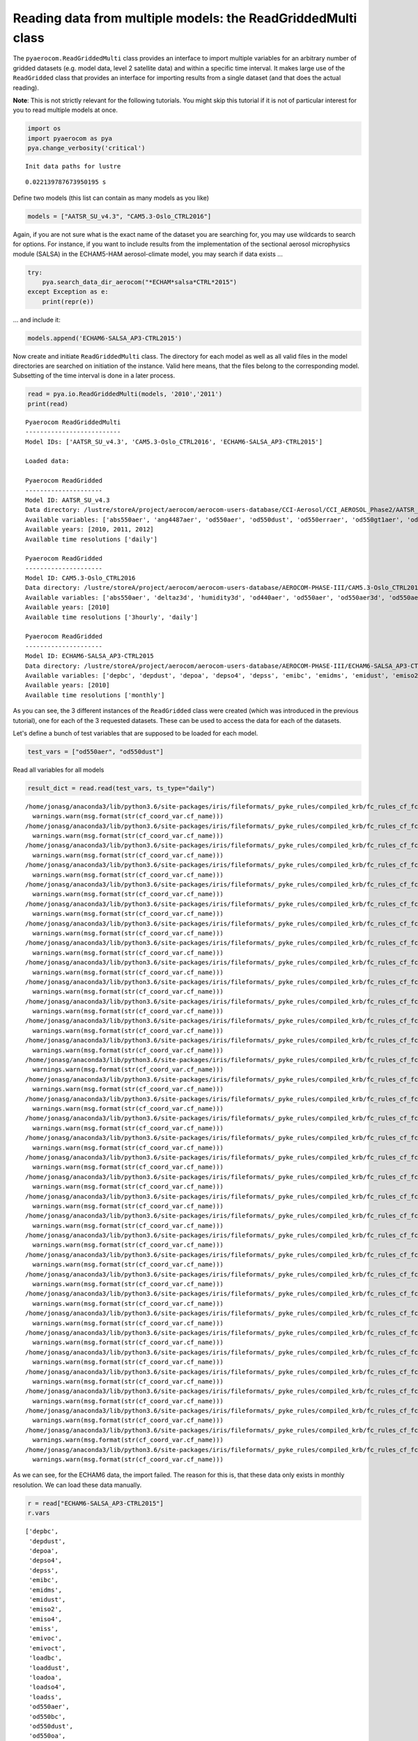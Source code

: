 
Reading data from multiple models: the ReadGriddedMulti class
~~~~~~~~~~~~~~~~~~~~~~~~~~~~~~~~~~~~~~~~~~~~~~~~~~~~~~~~~~~~~

The ``pyaerocom.ReadGriddedMulti`` class provides an interface to import
multiple variables for an arbitrary number of gridded datasets (e.g.
model data, level 2 satellite data) and within a specific time interval.
It makes large use of the ``ReadGridded`` class that provides an
interface for importing results from a single dataset (and that does the
actual reading).

**Note**: This is not strictly relevant for the following tutorials. You
might skip this tutorial if it is not of particular interest for you to
read multiple models at once.

.. code:: ipython3

    import os
    import pyaerocom as pya
    pya.change_verbosity('critical')


.. parsed-literal::

    Init data paths for lustre


.. parsed-literal::

    0.022139787673950195 s


Define two models (this list can contain as many models as you like)

.. code:: ipython3

    models = ["AATSR_SU_v4.3", "CAM5.3-Oslo_CTRL2016"]

Again, if you are not sure what is the exact name of the dataset you are
searching for, you may use wildcards to search for options. For
instance, if you want to include results from the implementation of the
sectional aerosol microphysics module (SALSA) in the ECHAM5-HAM
aerosol-climate model, you may search if data exists ...

.. code:: ipython3

    try: 
        pya.search_data_dir_aerocom("*ECHAM*salsa*CTRL*2015")
    except Exception as e:
        print(repr(e))

... and include it:

.. code:: ipython3

    models.append('ECHAM6-SALSA_AP3-CTRL2015')

Now create and initiate ``ReadGriddedMulti`` class. The directory for
each model as well as all valid files in the model directories are
searched on initiation of the instance. Valid here means, that the files
belong to the corresponding model. Subsetting of the time interval is
done in a later process.

.. code:: ipython3

    read = pya.io.ReadGriddedMulti(models, '2010','2011')
    print(read)


.. parsed-literal::

    
    Pyaerocom ReadGriddedMulti
    --------------------------
    Model IDs: ['AATSR_SU_v4.3', 'CAM5.3-Oslo_CTRL2016', 'ECHAM6-SALSA_AP3-CTRL2015']
    
    Loaded data:
    
    Pyaerocom ReadGridded
    ---------------------
    Model ID: AATSR_SU_v4.3
    Data directory: /lustre/storeA/project/aerocom/aerocom-users-database/CCI-Aerosol/CCI_AEROSOL_Phase2/AATSR_SU_v4.3/renamed
    Available variables: ['abs550aer', 'ang4487aer', 'od550aer', 'od550dust', 'od550erraer', 'od550gt1aer', 'od550lt1aer']
    Available years: [2010, 2011, 2012]
    Available time resolutions ['daily']
    
    Pyaerocom ReadGridded
    ---------------------
    Model ID: CAM5.3-Oslo_CTRL2016
    Data directory: /lustre/storeA/project/aerocom/aerocom-users-database/AEROCOM-PHASE-III/CAM5.3-Oslo_CTRL2016/renamed
    Available variables: ['abs550aer', 'deltaz3d', 'humidity3d', 'od440aer', 'od550aer', 'od550aer3d', 'od550aerh2o', 'od550dryaer', 'od550dust', 'od550lt1aer', 'od870aer']
    Available years: [2010]
    Available time resolutions ['3hourly', 'daily']
    
    Pyaerocom ReadGridded
    ---------------------
    Model ID: ECHAM6-SALSA_AP3-CTRL2015
    Data directory: /lustre/storeA/project/aerocom/aerocom-users-database/AEROCOM-PHASE-III/ECHAM6-SALSA_AP3-CTRL2015/renamed
    Available variables: ['depbc', 'depdust', 'depoa', 'depso4', 'depss', 'emibc', 'emidms', 'emidust', 'emiso2', 'emiso4', 'emiss', 'emivoc', 'emivoct', 'loadbc', 'loaddust', 'loadoa', 'loadso4', 'loadss', 'od550aer', 'od550bc', 'od550dust', 'od550oa', 'od550so4', 'od550ss', 'sconcbc', 'sconcdust', 'sconcoa', 'sconcso4', 'sconcss']
    Available years: [2010]
    Available time resolutions ['monthly']


As you can see, the 3 different instances of the ``ReadGridded`` class
were created (which was introduced in the previous tutorial), one for
each of the 3 requested datasets. These can be used to access the data
for each of the datasets.

Let's define a bunch of test variables that are supposed to be loaded
for each model.

.. code:: ipython3

    test_vars = ["od550aer", "od550dust"]

Read all variables for all models

.. code:: ipython3

    result_dict = read.read(test_vars, ts_type="daily")


.. parsed-literal::

    /home/jonasg/anaconda3/lib/python3.6/site-packages/iris/fileformats/_pyke_rules/compiled_krb/fc_rules_cf_fc.py:2029: UserWarning: Gracefully filling 'latitude' dimension coordinate masked points
      warnings.warn(msg.format(str(cf_coord_var.cf_name)))
    /home/jonasg/anaconda3/lib/python3.6/site-packages/iris/fileformats/_pyke_rules/compiled_krb/fc_rules_cf_fc.py:2029: UserWarning: Gracefully filling 'longitude' dimension coordinate masked points
      warnings.warn(msg.format(str(cf_coord_var.cf_name)))
    /home/jonasg/anaconda3/lib/python3.6/site-packages/iris/fileformats/_pyke_rules/compiled_krb/fc_rules_cf_fc.py:2029: UserWarning: Gracefully filling 'time' dimension coordinate masked points
      warnings.warn(msg.format(str(cf_coord_var.cf_name)))
    /home/jonasg/anaconda3/lib/python3.6/site-packages/iris/fileformats/_pyke_rules/compiled_krb/fc_rules_cf_fc.py:2029: UserWarning: Gracefully filling 'latitude' dimension coordinate masked points
      warnings.warn(msg.format(str(cf_coord_var.cf_name)))
    /home/jonasg/anaconda3/lib/python3.6/site-packages/iris/fileformats/_pyke_rules/compiled_krb/fc_rules_cf_fc.py:2029: UserWarning: Gracefully filling 'longitude' dimension coordinate masked points
      warnings.warn(msg.format(str(cf_coord_var.cf_name)))
    /home/jonasg/anaconda3/lib/python3.6/site-packages/iris/fileformats/_pyke_rules/compiled_krb/fc_rules_cf_fc.py:2029: UserWarning: Gracefully filling 'time' dimension coordinate masked points
      warnings.warn(msg.format(str(cf_coord_var.cf_name)))
    /home/jonasg/anaconda3/lib/python3.6/site-packages/iris/fileformats/_pyke_rules/compiled_krb/fc_rules_cf_fc.py:2029: UserWarning: Gracefully filling 'latitude' dimension coordinate masked points
      warnings.warn(msg.format(str(cf_coord_var.cf_name)))
    /home/jonasg/anaconda3/lib/python3.6/site-packages/iris/fileformats/_pyke_rules/compiled_krb/fc_rules_cf_fc.py:2029: UserWarning: Gracefully filling 'longitude' dimension coordinate masked points
      warnings.warn(msg.format(str(cf_coord_var.cf_name)))
    /home/jonasg/anaconda3/lib/python3.6/site-packages/iris/fileformats/_pyke_rules/compiled_krb/fc_rules_cf_fc.py:2029: UserWarning: Gracefully filling 'time' dimension coordinate masked points
      warnings.warn(msg.format(str(cf_coord_var.cf_name)))
    /home/jonasg/anaconda3/lib/python3.6/site-packages/iris/fileformats/_pyke_rules/compiled_krb/fc_rules_cf_fc.py:2029: UserWarning: Gracefully filling 'latitude' dimension coordinate masked points
      warnings.warn(msg.format(str(cf_coord_var.cf_name)))
    /home/jonasg/anaconda3/lib/python3.6/site-packages/iris/fileformats/_pyke_rules/compiled_krb/fc_rules_cf_fc.py:2029: UserWarning: Gracefully filling 'longitude' dimension coordinate masked points
      warnings.warn(msg.format(str(cf_coord_var.cf_name)))
    /home/jonasg/anaconda3/lib/python3.6/site-packages/iris/fileformats/_pyke_rules/compiled_krb/fc_rules_cf_fc.py:2029: UserWarning: Gracefully filling 'time' dimension coordinate masked points
      warnings.warn(msg.format(str(cf_coord_var.cf_name)))
    /home/jonasg/anaconda3/lib/python3.6/site-packages/iris/fileformats/_pyke_rules/compiled_krb/fc_rules_cf_fc.py:2029: UserWarning: Gracefully filling 'lat' dimension coordinate masked points
      warnings.warn(msg.format(str(cf_coord_var.cf_name)))
    /home/jonasg/anaconda3/lib/python3.6/site-packages/iris/fileformats/_pyke_rules/compiled_krb/fc_rules_cf_fc.py:2029: UserWarning: Gracefully filling 'lat' dimension coordinate masked points
      warnings.warn(msg.format(str(cf_coord_var.cf_name)))
    /home/jonasg/anaconda3/lib/python3.6/site-packages/iris/fileformats/_pyke_rules/compiled_krb/fc_rules_cf_fc.py:2029: UserWarning: Gracefully filling 'lon' dimension coordinate masked points
      warnings.warn(msg.format(str(cf_coord_var.cf_name)))
    /home/jonasg/anaconda3/lib/python3.6/site-packages/iris/fileformats/_pyke_rules/compiled_krb/fc_rules_cf_fc.py:2029: UserWarning: Gracefully filling 'time' dimension coordinate masked points
      warnings.warn(msg.format(str(cf_coord_var.cf_name)))
    /home/jonasg/anaconda3/lib/python3.6/site-packages/iris/fileformats/_pyke_rules/compiled_krb/fc_rules_cf_fc.py:2036: UserWarning: Gracefully filling 'time' dimension coordinate masked bounds
      warnings.warn(msg.format(str(cf_coord_var.cf_name)))
    /home/jonasg/anaconda3/lib/python3.6/site-packages/iris/fileformats/_pyke_rules/compiled_krb/fc_rules_cf_fc.py:2029: UserWarning: Gracefully filling 'lat' dimension coordinate masked points
      warnings.warn(msg.format(str(cf_coord_var.cf_name)))
    /home/jonasg/anaconda3/lib/python3.6/site-packages/iris/fileformats/_pyke_rules/compiled_krb/fc_rules_cf_fc.py:2029: UserWarning: Gracefully filling 'lon' dimension coordinate masked points
      warnings.warn(msg.format(str(cf_coord_var.cf_name)))
    /home/jonasg/anaconda3/lib/python3.6/site-packages/iris/fileformats/_pyke_rules/compiled_krb/fc_rules_cf_fc.py:2029: UserWarning: Gracefully filling 'time' dimension coordinate masked points
      warnings.warn(msg.format(str(cf_coord_var.cf_name)))
    /home/jonasg/anaconda3/lib/python3.6/site-packages/iris/fileformats/_pyke_rules/compiled_krb/fc_rules_cf_fc.py:2036: UserWarning: Gracefully filling 'time' dimension coordinate masked bounds
      warnings.warn(msg.format(str(cf_coord_var.cf_name)))
    /home/jonasg/anaconda3/lib/python3.6/site-packages/iris/fileformats/_pyke_rules/compiled_krb/fc_rules_cf_fc.py:2029: UserWarning: Gracefully filling 'lat' dimension coordinate masked points
      warnings.warn(msg.format(str(cf_coord_var.cf_name)))
    /home/jonasg/anaconda3/lib/python3.6/site-packages/iris/fileformats/_pyke_rules/compiled_krb/fc_rules_cf_fc.py:2029: UserWarning: Gracefully filling 'lat' dimension coordinate masked points
      warnings.warn(msg.format(str(cf_coord_var.cf_name)))
    /home/jonasg/anaconda3/lib/python3.6/site-packages/iris/fileformats/_pyke_rules/compiled_krb/fc_rules_cf_fc.py:2036: UserWarning: Gracefully filling 'lat' dimension coordinate masked bounds
      warnings.warn(msg.format(str(cf_coord_var.cf_name)))
    /home/jonasg/anaconda3/lib/python3.6/site-packages/iris/fileformats/_pyke_rules/compiled_krb/fc_rules_cf_fc.py:2029: UserWarning: Gracefully filling 'lon' dimension coordinate masked points
      warnings.warn(msg.format(str(cf_coord_var.cf_name)))
    /home/jonasg/anaconda3/lib/python3.6/site-packages/iris/fileformats/_pyke_rules/compiled_krb/fc_rules_cf_fc.py:2036: UserWarning: Gracefully filling 'lon' dimension coordinate masked bounds
      warnings.warn(msg.format(str(cf_coord_var.cf_name)))
    /home/jonasg/anaconda3/lib/python3.6/site-packages/iris/fileformats/_pyke_rules/compiled_krb/fc_rules_cf_fc.py:2029: UserWarning: Gracefully filling 'time' dimension coordinate masked points
      warnings.warn(msg.format(str(cf_coord_var.cf_name)))
    /home/jonasg/anaconda3/lib/python3.6/site-packages/iris/fileformats/_pyke_rules/compiled_krb/fc_rules_cf_fc.py:2036: UserWarning: Gracefully filling 'time' dimension coordinate masked bounds
      warnings.warn(msg.format(str(cf_coord_var.cf_name)))
    /home/jonasg/anaconda3/lib/python3.6/site-packages/iris/fileformats/_pyke_rules/compiled_krb/fc_rules_cf_fc.py:2029: UserWarning: Gracefully filling 'lat' dimension coordinate masked points
      warnings.warn(msg.format(str(cf_coord_var.cf_name)))
    /home/jonasg/anaconda3/lib/python3.6/site-packages/iris/fileformats/_pyke_rules/compiled_krb/fc_rules_cf_fc.py:2036: UserWarning: Gracefully filling 'lat' dimension coordinate masked bounds
      warnings.warn(msg.format(str(cf_coord_var.cf_name)))
    /home/jonasg/anaconda3/lib/python3.6/site-packages/iris/fileformats/_pyke_rules/compiled_krb/fc_rules_cf_fc.py:2029: UserWarning: Gracefully filling 'lon' dimension coordinate masked points
      warnings.warn(msg.format(str(cf_coord_var.cf_name)))
    /home/jonasg/anaconda3/lib/python3.6/site-packages/iris/fileformats/_pyke_rules/compiled_krb/fc_rules_cf_fc.py:2036: UserWarning: Gracefully filling 'lon' dimension coordinate masked bounds
      warnings.warn(msg.format(str(cf_coord_var.cf_name)))
    /home/jonasg/anaconda3/lib/python3.6/site-packages/iris/fileformats/_pyke_rules/compiled_krb/fc_rules_cf_fc.py:2029: UserWarning: Gracefully filling 'time' dimension coordinate masked points
      warnings.warn(msg.format(str(cf_coord_var.cf_name)))
    /home/jonasg/anaconda3/lib/python3.6/site-packages/iris/fileformats/_pyke_rules/compiled_krb/fc_rules_cf_fc.py:2036: UserWarning: Gracefully filling 'time' dimension coordinate masked bounds
      warnings.warn(msg.format(str(cf_coord_var.cf_name)))


As we can see, for the ECHAM6 data, the import failed. The reason for
this is, that these data only exists in monthly resolution. We can load
these data manually.

.. code:: ipython3

    r = read["ECHAM6-SALSA_AP3-CTRL2015"]
    r.vars




.. parsed-literal::

    ['depbc',
     'depdust',
     'depoa',
     'depso4',
     'depss',
     'emibc',
     'emidms',
     'emidust',
     'emiso2',
     'emiso4',
     'emiss',
     'emivoc',
     'emivoct',
     'loadbc',
     'loaddust',
     'loadoa',
     'loadso4',
     'loadss',
     'od550aer',
     'od550bc',
     'od550dust',
     'od550oa',
     'od550so4',
     'od550ss',
     'sconcbc',
     'sconcdust',
     'sconcoa',
     'sconcso4',
     'sconcss']



Now read the aerosol optical depth at 550 nm and in monthly resolution.

.. code:: ipython3

    r.read_var("od550aer", ts_type="monthly")


.. parsed-literal::

    /home/jonasg/anaconda3/lib/python3.6/site-packages/iris/fileformats/_pyke_rules/compiled_krb/fc_rules_cf_fc.py:2029: UserWarning: Gracefully filling 'lat' dimension coordinate masked points
      warnings.warn(msg.format(str(cf_coord_var.cf_name)))
    /home/jonasg/anaconda3/lib/python3.6/site-packages/iris/fileformats/_pyke_rules/compiled_krb/fc_rules_cf_fc.py:2036: UserWarning: Gracefully filling 'lat' dimension coordinate masked bounds
      warnings.warn(msg.format(str(cf_coord_var.cf_name)))
    /home/jonasg/anaconda3/lib/python3.6/site-packages/iris/fileformats/_pyke_rules/compiled_krb/fc_rules_cf_fc.py:2029: UserWarning: Gracefully filling 'lon' dimension coordinate masked points
      warnings.warn(msg.format(str(cf_coord_var.cf_name)))
    /home/jonasg/anaconda3/lib/python3.6/site-packages/iris/fileformats/_pyke_rules/compiled_krb/fc_rules_cf_fc.py:2036: UserWarning: Gracefully filling 'lon' dimension coordinate masked bounds
      warnings.warn(msg.format(str(cf_coord_var.cf_name)))
    /home/jonasg/anaconda3/lib/python3.6/site-packages/iris/fileformats/_pyke_rules/compiled_krb/fc_rules_cf_fc.py:2029: UserWarning: Gracefully filling 'time' dimension coordinate masked points
      warnings.warn(msg.format(str(cf_coord_var.cf_name)))
    /home/jonasg/anaconda3/lib/python3.6/site-packages/iris/fileformats/_pyke_rules/compiled_krb/fc_rules_cf_fc.py:2036: UserWarning: Gracefully filling 'time' dimension coordinate masked bounds
      warnings.warn(msg.format(str(cf_coord_var.cf_name)))




.. parsed-literal::

    pyaerocom.GriddedData
    Grid data: <iris 'Cube' of atmosphere_optical_thickness_due_to_ambient_aerosol_particles / (1) (time: 12; latitude: 96; longitude: 192)>



Print what is in there (similar to the previously introduced
``ReadGridded`` class, also the ``ReadGriddedMulti`` class has a helpful
string representation)

.. code:: ipython3

    print(read)


.. parsed-literal::

    
    Pyaerocom ReadGriddedMulti
    --------------------------
    Model IDs: ['AATSR_SU_v4.3', 'CAM5.3-Oslo_CTRL2016', 'ECHAM6-SALSA_AP3-CTRL2015']
    
    Loaded data:
    
    Pyaerocom ReadGridded
    ---------------------
    Model ID: AATSR_SU_v4.3
    Data directory: /lustre/storeA/project/aerocom/aerocom-users-database/CCI-Aerosol/CCI_AEROSOL_Phase2/AATSR_SU_v4.3/renamed
    Available variables: ['abs550aer', 'ang4487aer', 'od550aer', 'od550dust', 'od550erraer', 'od550gt1aer', 'od550lt1aer']
    Available years: [2010, 2011, 2012]
    Available time resolutions ['daily']
    
    Loaded GriddedData objects:
    
    Pyaerocom GriddedData
    ---------------------
    Variable: od550aer
    Temporal resolution: daily
    Start / Stop: 2010-01-01T00:00:00.000000 - 2011-01-01T23:59:59.999999
    
    Pyaerocom GriddedData
    ---------------------
    Variable: od550dust
    Temporal resolution: daily
    Start / Stop: 2010-01-01T00:00:00.000000 - 2011-01-01T23:59:59.999999
    
    Pyaerocom ReadGridded
    ---------------------
    Model ID: CAM5.3-Oslo_CTRL2016
    Data directory: /lustre/storeA/project/aerocom/aerocom-users-database/AEROCOM-PHASE-III/CAM5.3-Oslo_CTRL2016/renamed
    Available variables: ['abs550aer', 'deltaz3d', 'humidity3d', 'od440aer', 'od550aer', 'od550aer3d', 'od550aerh2o', 'od550dryaer', 'od550dust', 'od550lt1aer', 'od870aer']
    Available years: [2010]
    Available time resolutions ['3hourly', 'daily']
    
    Loaded GriddedData objects:
    
    Pyaerocom GriddedData
    ---------------------
    Variable: od550aer
    Temporal resolution: daily
    Start / Stop: 2010-01-01T00:00:00.000000 - 2010-12-31T23:59:59.999999
    
    Pyaerocom GriddedData
    ---------------------
    Variable: od550dust
    Temporal resolution: daily
    Start / Stop: 2010-01-01T00:00:00.000000 - 2010-12-31T23:59:59.999999
    
    Pyaerocom ReadGridded
    ---------------------
    Model ID: ECHAM6-SALSA_AP3-CTRL2015
    Data directory: /lustre/storeA/project/aerocom/aerocom-users-database/AEROCOM-PHASE-III/ECHAM6-SALSA_AP3-CTRL2015/renamed
    Available variables: ['depbc', 'depdust', 'depoa', 'depso4', 'depss', 'emibc', 'emidms', 'emidust', 'emiso2', 'emiso4', 'emiss', 'emivoc', 'emivoct', 'loadbc', 'loaddust', 'loadoa', 'loadso4', 'loadss', 'od550aer', 'od550bc', 'od550dust', 'od550oa', 'od550so4', 'od550ss', 'sconcbc', 'sconcdust', 'sconcoa', 'sconcso4', 'sconcss']
    Available years: [2010]
    Available time resolutions ['monthly']
    
    Loaded GriddedData objects:
    
    Pyaerocom GriddedData
    ---------------------
    Variable: od550aer
    Temporal resolution: monthly
    Start / Stop: 2010-01-01T00:00:00.000000 - 2010-12-31T23:59:59.999999
    
    Pyaerocom GriddedData
    ---------------------
    Variable: od550dust
    Temporal resolution: monthly
    Start / Stop: 2010-01-01T00:00:00.000000 - 2010-12-31T23:59:59.999999


Print some information about the different data objects

.. code:: ipython3

    for name, result in read.results.items():
        print("Current model: %s" %name)
        for var_name, data in result.data.items():
            print("\nCurrent variable: %s" %var_name)
            # data is of type pya.GriddedData which uses an extended representation of the Cube class
            print(repr(data))


.. parsed-literal::

    Current model: AATSR_SU_v4.3
    
    Current variable: od550aer
    pyaerocom.GriddedData
    Grid data: <iris 'Cube' of atmosphere_optical_thickness_due_to_ambient_aerosol / (1) (time: 366; latitude: 180; longitude: 360)>
    
    Current variable: od550dust
    pyaerocom.GriddedData
    Grid data: <iris 'Cube' of atmosphere_optical_thickness_due_to_ambient_aerosol / (1) (time: 366; latitude: 180; longitude: 360)>
    Current model: CAM5.3-Oslo_CTRL2016
    
    Current variable: od550aer
    pyaerocom.GriddedData
    Grid data: <iris 'Cube' of Aerosol optical depth at 550nm / (1) (time: 365; latitude: 192; longitude: 288)>
    
    Current variable: od550dust
    pyaerocom.GriddedData
    Grid data: <iris 'Cube' of mineral aerosol optical depth 550nm / (1) (time: 365; latitude: 192; longitude: 288)>
    Current model: ECHAM6-SALSA_AP3-CTRL2015
    
    Current variable: od550aer
    pyaerocom.GriddedData
    Grid data: <iris 'Cube' of atmosphere_optical_thickness_due_to_ambient_aerosol_particles / (1) (time: 12; latitude: 96; longitude: 192)>
    
    Current variable: od550dust
    pyaerocom.GriddedData
    Grid data: <iris 'Cube' of atmosphere_optical_thickness_due_to_dust_ambient_aerosol_particles / (1) (time: 12; latitude: 96; longitude: 192)>


Now get and arbitrarily crop the CAM5.3-Oslo\_CTRL2016 data object
containing the od550aer values and draw a map.

.. code:: ipython3

    data = read["CAM5.3-Oslo_CTRL2016"]["od550aer"]
    print("\nStart / stop before crop: %s - %s\n"
          %(data.start,
            data.stop))
    
    dat_crop = data.crop(lon_range=(-30, 30),
                         lat_range=(0, 45),
                         time_range=('15 March 2010','22 June 2010'))
    
    
    print("Start / stop after crop: %s - %s"
          %(dat_crop.grid.coord("time").cell(0).point,
            dat_crop.grid.coord("time").cell(-1).point))


.. parsed-literal::

    
    Start / stop before crop: 2010-01-01T00:00:00.000000 - 2010-12-31T23:59:59.999999
    
    Start / stop after crop: 2010-03-15 10:30:00 - 2010-06-22 10:30:00


Plot a map of the first day.

.. code:: ipython3

    fig = dat_crop.quickplot_map()



.. image:: tut03_intro_class_ReadGriddedMulti/tut03_intro_class_ReadGriddedMulti_25_0.png


Iterate over models and variables
^^^^^^^^^^^^^^^^^^^^^^^^^^^^^^^^^

The following cell iterates over all imported variables and models and
plots the first time stamp of each result file.

.. code:: ipython3

    for name, result in read.results.items():
        for var_name, model_data in result.data.items():
            fig = model_data.quickplot_map()



.. image:: tut03_intro_class_ReadGriddedMulti/tut03_intro_class_ReadGriddedMulti_27_0.png



.. image:: tut03_intro_class_ReadGriddedMulti/tut03_intro_class_ReadGriddedMulti_27_1.png



.. image:: tut03_intro_class_ReadGriddedMulti/tut03_intro_class_ReadGriddedMulti_27_2.png



.. image:: tut03_intro_class_ReadGriddedMulti/tut03_intro_class_ReadGriddedMulti_27_3.png



.. image:: tut03_intro_class_ReadGriddedMulti/tut03_intro_class_ReadGriddedMulti_27_4.png



.. image:: tut03_intro_class_ReadGriddedMulti/tut03_intro_class_ReadGriddedMulti_27_5.png

